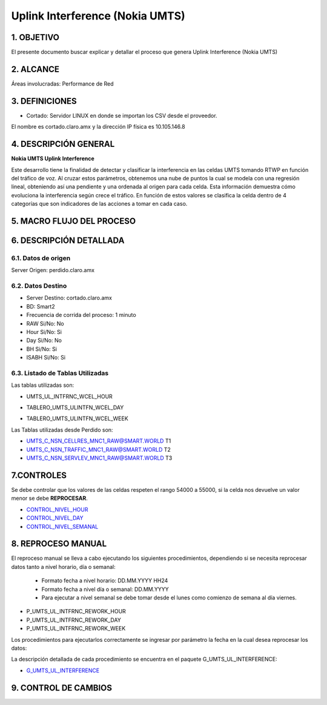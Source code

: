 Uplink Interference (Nokia UMTS)
================================

1.  OBJETIVO 
------------

El presente documento buscar explicar y detallar el proceso que genera Uplink Interference (Nokia UMTS)

2.  ALCANCE
-----------

Áreas involucradas: Performance de Red

3.  DEFINICIONES
----------------

• Cortado: Servidor LINUX en donde se importan los CSV desde el proveedor.
El nombre es cortado.claro.amx y la dirección IP física es 10.105.146.8

4.  DESCRIPCIÓN GENERAL
-----------------------

**Nokia UMTS Uplink Interference**

Este desarrollo tiene la finalidad de detectar y clasificar la interferencia en las celdas UMTS tomando RTWP en función del tráfico de voz.
Al cruzar estos parámetros, obtenemos una nube de puntos la cual se modela con una regresión lineal, obteniendo así una pendiente y una ordenada al origen para cada celda. Esta información demuestra cómo evoluciona la interferencia según crece el tráfico. En función de estos valores se clasifica la celda dentro de 4 categorías que son indicadores de las acciones a tomar en cada caso.

.. image:: ../_static/images/nokiaumts/pag3.png
  :align: center

5.  MACRO FLUJO DEL PROCESO
---------------------------

.. image:: ../_static/images/nokiaumts/pag4.png
  :align: center

6.  DESCRIPCIÓN DETALLADA
-------------------------

6.1.  Datos de origen
*********************

Server Origen: perdido.claro.amx

6.2.  Datos Destino 
*******************

• Server Destino: cortado.claro.amx

• BD: Smart2

• Frecuencia de corrida del proceso: 1 minuto

• RAW Si/No: No

• Hour Si/No: Si 

• Day Si/No: No

• BH Si/No: Si

• ISABH Si/No: Si 

6.3. Listado de Tablas Utilizadas
*********************************

Las tablas utilizadas son:

• UMTS_UL_INTFRNC_WCEL_HOUR


.. image:: ../_static/images/nokiaumts/pag4.2.png
  :align: center


• TABLERO_UMTS_ULINTFN_WCEL_DAY


.. image:: ../_static/images/nokiaumts/pag5.2bis.png
  :align: center


• TABLERO_UMTS_ULINTFN_WCEL_WEEK

.. image:: ../_static/images/nokiaumts/pag5.png
  :align: center

Las Tablas utilizadas desde Perdido son: 

• UMTS_C_NSN_CELLRES_MNC1_RAW@SMART.WORLD T1

• UMTS_C_NSN_TRAFFIC_MNC1_RAW@SMART.WORLD T2

• UMTS_C_NSN_SERVLEV_MNC1_RAW@SMART.WORLD T3

7.CONTROLES
-----------

.. _CONTROL_NIVEL_HOUR: ../_static/images/nokiaumts/control_nivel_hour.sql 

.. _CONTROL_NIVEL_DAY: ../_static/images/nokiaumts/control_nivel_day.sql

.. _CONTROL_NIVEL_SEMANAL: ../_static/images/nokiaumts/control_nivel_semanal.sql

Se debe controlar que los valores de las celdas respeten el rango 54000 a 55000, si la celda nos devuelve un valor menor se debe **REPROCESAR**.

* CONTROL_NIVEL_HOUR_

* CONTROL_NIVEL_DAY_

* CONTROL_NIVEL_SEMANAL_



8.  REPROCESO MANUAL
--------------------

El reproceso manual se lleva a cabo ejecutando los siguientes procedimientos, dependiendo si se necesita reprocesar datos tanto a nivel horario, día o semanal:

    + Formato fecha a nivel  horario: DD.MM.YYYY HH24 

    + Formato fecha a nivel día o semanal: DD.MM.YYYY

    + Para ejecutar a nivel semanal se debe tomar desde el lunes como comienzo de semana al día viernes. 


• P_UMTS_UL_INTFRNC_REWORK_HOUR

• P_UMTS_UL_INTFRNC_REWORK_DAY 

• P_UMTS_UL_INTFRNC_REWORK_WEEK 

Los procedimientos para ejecutarlos correctamente se ingresar por parámetro la fecha en la cual desea reprocesar los datos: 


.. image:: ../_static/images/nokiaumts/pag6.png
  :align: center

La descripción detallada de cada procedimiento se encuentra en el paquete G_UMTS_UL_INTERFERENCE: 

.. _G_UMTS_UL_INTERFERENCE: ../_static/images/nokiaumts/G_UMTS_UL_INTERFERENCE.sql

+ G_UMTS_UL_INTERFERENCE_


9. CONTROL DE CAMBIOS
---------------------

.. raw:: html 

   <style type="text/css">
    table {
       border:2px solid red;
       border-collapse:separate;
       }
    th, td {
       border:1px solid red;
       padding:10px;
       }
  </style>

  <table border="3">
  <tr>
    <th>Fecha</th>
    <th>Responsable</th>
    <th>Ticket Jira</th>
    <th>Detalle</th>
    <th>Repositorio</th>
  </tr>
  <tr>
    <td> 25/01/2017 </td>
    <td>  Matias Orquera</td>
    <td> <p><a href="http://jira.harriague.com.ar/jira/browse/CL-768"> CL-768 </a></p>  </td>
    <td> Se creo el tablero day. </td>
    <td> </td>
  </tr>
  </table>
